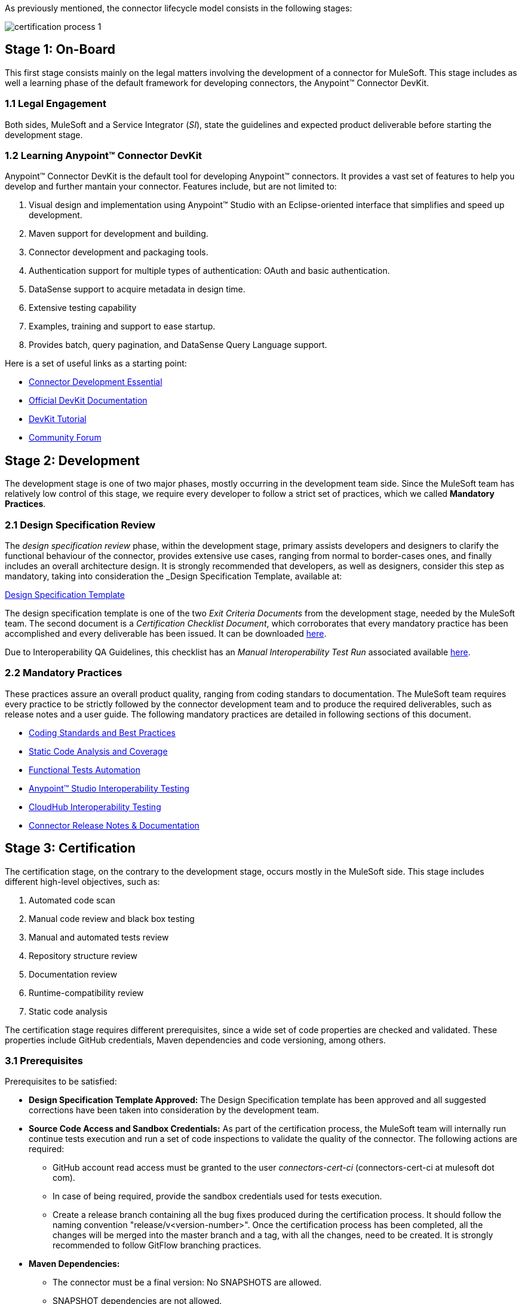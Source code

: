 

As previously mentioned, the connector lifecycle model consists in the following stages:

image::{imagesdir}/certification-process-1.png[]

== Stage 1: On-Board

This first stage consists mainly on the legal matters involving the development of a connector for MuleSoft. This stage includes as well a learning phase of the default framework for developing connectors, the Anypoint™ Connector DevKit.

=== 1.1 Legal Engagement

Both sides, MuleSoft and a Service Integrator (_SI_), state the guidelines and expected product deliverable before starting the development stage.


=== 1.2 Learning Anypoint™ Connector DevKit

Anypoint™ Connector DevKit is the default tool for developing Anypoint™ connectors. It provides a vast set of features to help you develop and further mantain your connector. Features include, but are not limited to:

. Visual design and implementation using Anypoint™ Studio with an Eclipse-oriented interface that simplifies and speed up development.
. Maven support for development and building.
. Connector development and packaging tools.
. Authentication support for multiple types of authentication: OAuth and basic authentication.
. DataSense support to acquire metadata in design time.
. Extensive testing capability
. Examples, training and support to ease startup.
. Provides batch, query pagination, and DataSense Query Language support.

Here is a set of useful links as a starting point:

    * http://training.mulesoft.com/instructor-led-training/connector-development-essentials-private-class-ilt[Connector Development Essential]
    * http://www.mulesoft.org/documentation/display/current/Anypoint+Connector+DevKit[Official DevKit Documentation]
    * http://www.mulesoft.org/documentation/display/current/Tutorial+-+Barn+Connector[DevKit Tutorial]
    * http://forum.mulesoft.org/mulesoft/products/mulesoft_anypoint_devkit[Community Forum]

== Stage 2: Development

The development stage is one of two major phases, mostly occurring in the development team side. Since the MuleSoft team has relatively low control of this stage, we require every developer to follow a strict set of practices, which we called *Mandatory Practices*.

=== 2.1 Design Specification Review

The _design specification review_ phase, within the development stage, primary assists developers and designers to clarify the functional behaviour of the connector, provides extensive use cases, ranging from normal to border-cases ones, and finally includes an overall architecture design. It is strongly recommended that developers, as well as designers, consider this step as mandatory, taking into consideration the _Design Specification Template, available at:

link:attachments/designSpecificationTemplate.html[Design Specification Template]


The design specification template is one of the two _Exit Criteria Documents_ from the development stage, needed by the MuleSoft team. The second document is a _Certification Checklist Document_, which corroborates that every mandatory practice has been accomplished and every deliverable has been issued. It can be downloaded https://drive.google.com/uc?export=download&id=0B8N265C555thOG5HZDRTOTEtUXM[here].

Due to Interoperability QA Guidelines, this checklist has an _Manual Interoperability Test Run_ associated available https://drive.google.com/uc?export=download&id=0B8N265C555thNW0tMElvejlVVGc[here].


//<<certification-checklist,Certification Checklist>>


=== 2.2 Mandatory Practices

These practices assure an overall product quality, ranging from coding standars to documentation. The MuleSoft team requires every practice to be strictly followed by the connector development team and to produce the required deliverables, such as release notes and a user guide. The following mandatory practices are detailed in following sections of this document.


* http://mulesoft.github.io/connector-certification-docs/current/user-manual.html#_coding_standards_and_best_practices[Coding Standards and Best Practices]
* http://mulesoft.github.io/connector-certification-docs/current/user-manual.html#_static_code_analysis_with_sonarqube[Static Code Analysis and Coverage]
* http://mulesoft.github.io/connector-certification-docs/current/user-manual.html#_automated_functional_testing[Functional Tests Automation]
* http://mulesoft.github.io/connector-certification-docs/current/user-manual.html#_studio_interoperability_qa[Anypoint™ Studio Interoperability Testing]
* http://mulesoft.github.io/connector-certification-docs/current/user-manual.html#_cloudhub-interoperability-testing[CloudHub Interoperability Testing]
* http://mulesoft.github.io/connector-certification-docs/current/user-manual.html#_templates[Connector Release Notes & Documentation]



== Stage 3: Certification

The certification stage, on the contrary to the development stage, occurs mostly in the MuleSoft side. This stage includes different high-level objectives, such as:

. Automated code scan
. Manual code review and black box testing
. Manual and automated tests review
. Repository structure review
. Documentation review
. Runtime-compatibility review
. Static code analysis


The certification stage requires different prerequisites, since a wide set of code properties are checked and validated. These properties include GitHub credentials, Maven dependencies and code versioning, among others.


=== 3.1 Prerequisites

Prerequisites to be satisfied:

* *Design Specification Template Approved:* The Design Specification template has been approved and all suggested corrections have been taken into consideration by the development team.

* *Source Code Access and Sandbox Credentials:* As part of the certification process, the MuleSoft team will internally run continue tests execution and run a set of code inspections to validate the quality of the connector. The following actions are required:
** GitHub account read access must be granted to the user _connectors-cert-ci_ (connectors-cert-ci at mulesoft dot com).
** In case of being required, provide the sandbox credentials used for tests execution.
** Create a release branch containing all the bug fixes produced during the certification process. It should follow the naming convention "release/v<version-number>". Once the certification process has been completed, all the changes will be merged into the master branch and a tag, with all the changes, need to be created. It is strongly recommended to follow GitFlow branching practices.

* *Maven Dependencies:*
** The connector must be a final version: No SNAPSHOTS are allowed.
** SNAPSHOT dependencies are not allowed.
** External dependencies need to be located in well know public repositories.

* *Presentation Demo:* The objective of this demo is to go over the functional aspects of the connector, the overview of the system to be connected and underlying integration technologies (REST/WSDL/SDK). The audience of this meeting will mainly be Product Managers, Connectors Engineers Leads and QA members.

* *Complete the <<certification-checklist,Certification Checklist>>*

* *Connector Documentation:* Access to the connector documentation is required.

* *Versioning:* The Connector must follow the following versioning scheme. Given a version number MAJOR.MINOR.PATCH, only increment MAJOR version when you make incompatible API changes; increment MINOR version when you add functionality in a backwards-compatible manner; and increment PATCH version when you make backwards-compatible bug fixes.

=== 3.2 Certification

Once all the previous steps have been completed, The MuleSoft team will start the certification process, which is by nature an iterative process. The MuleSoft team in charge will reporte different recommendations, which need to be taken into consideration by the connector development team, otherwise the certification will fail.

The MuleSoft team will define a tentative starting date for the certification process, where we strongly recommend to the connector development team to allocate different time windows, so as to respond to our recommendations. Once all the recommendations have been resolved and implemented, the certification process ends. However, if there is no active engagement in solving the proposed recommendations within a seven-days period, the whole certification process will be suspended and a new tentative starting date will be defined.

The MuleSoft team provides a CloudBees dedicated account (http://www.cloudbees.com) that the connector development team can use to monitor tests executions and static code analysis reports.

It is important to mention that the main communication channel between the MuleSoft team and the connector team is the MuleSoft connector forum, part of the Mulesoft forum community.


// @Todo: Define new releases criteria.


=== 3.3 Results


* *Support Training:* Mule support team will provide T1 support and will help the customer to isolated the issue and identify it if the issue is a Mule issue or a connector issue.

//The objective of this birth view training is to provide to the support team a general understanding of the connector and tools that help to isolate the problem.


* *Upload to Mulesoft Connector Library:* Certified connectors will be uploaded in the https://www.mulesoft.com/library[Mule Connectors Library]. After your connector passes certification, MuleSoft sends you an estimated date for when your connector will appear on the MuleSoft library. As part of this process, the following information need to be provided:

** High level description of the connector. The https://www.mulesoft.com/library#!/salesforce-integration-connector?types=connector[SalesForce connector] can be used as a template example. 

** URL to release notes.

** URL to functional documentation.

** URL to Anypoint™ Connector DevKit generated documentation.


== Stage 4: Publishing

The final stage in the connector lifecycle model is publishing, which is mainly carried out in the MuleSoft team side. Once the certification process has been successfully completed, the connector will be deployed and published in the Mulesoft Connector Library.


== Release Re-Certification

Mule ESB and Anypoint™ Studio have a release cycle of three month, where the MuleSoft team needs to assure that previously published connectors are compatible with new releases. Due to class-loading issues and data-mapping problems, already published connectors might not work in new Mule ESB versions. Therefore, prior to Mule ESB and Anypoint™ Studio releases, regression tests need to be run in order to assure full forward compatibility.

If regression testing fails, it is up to the connector development team to decide whether the connector will support or not newer versions of Mule ESB and Anypoint™ Studio.
